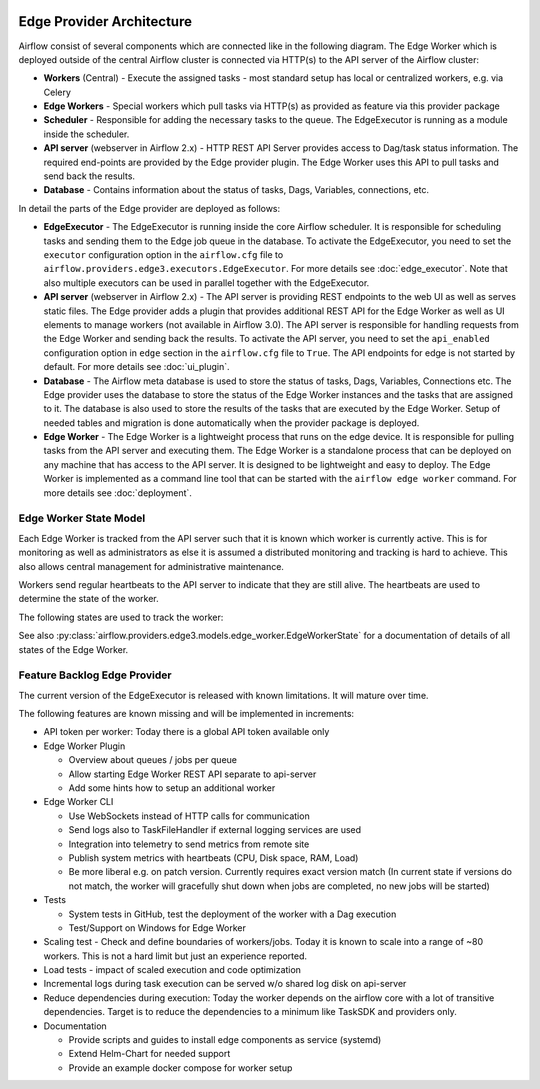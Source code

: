  .. Licensed to the Apache Software Foundation (ASF) under one
    or more contributor license agreements.  See the NOTICE file
    distributed with this work for additional information
    regarding copyright ownership.  The ASF licenses this file
    to you under the Apache License, Version 2.0 (the
    "License"); you may not use this file except in compliance
    with the License.  You may obtain a copy of the License at

 ..   http://www.apache.org/licenses/LICENSE-2.0

 .. Unless required by applicable law or agreed to in writing,
    software distributed under the License is distributed on an
    "AS IS" BASIS, WITHOUT WARRANTIES OR CONDITIONS OF ANY
    KIND, either express or implied.  See the License for the
    specific language governing permissions and limitations
    under the License.

Edge Provider Architecture
==========================

Airflow consist of several components which are connected like in the following diagram. The Edge Worker which is
deployed outside of the central Airflow cluster is connected via HTTP(s) to the API server of the Airflow cluster:

.. graphviz::

    digraph A{
        rankdir="TB"
        node[shape="rectangle", style="rounded"]


        subgraph cluster {
            label="Cluster";
            {rank = same; dag; database}
            {rank = same; workers; scheduler; api}

            workers[label="(Central) Workers"]
            scheduler[label="Scheduler"]
            api[label="API server"]
            database[label="Database"]
            dag[label="Dag files"]

            api->workers
            api->database

            workers->dag
            workers->database

            scheduler->database
        }

        subgraph edge_worker_subgraph {
            label="Edge site";
            {rank = same; edge_worker; edge_dag}
            edge_worker[label="Edge Worker"]
            edge_dag[label="Dag files (Remote copy)"]

            edge_worker->edge_dag
        }

        edge_worker->api[label="HTTP(s)"]
    }

* **Workers** (Central) - Execute the assigned tasks - most standard setup has local or centralized workers, e.g. via Celery
* **Edge Workers** - Special workers which pull tasks via HTTP(s) as provided as feature via this provider package
* **Scheduler** - Responsible for adding the necessary tasks to the queue. The EdgeExecutor is running as a module inside the scheduler.
* **API server** (webserver in Airflow 2.x) - HTTP REST API Server provides access to Dag/task status information. The required end-points are
  provided by the Edge provider plugin. The Edge Worker uses this API to pull tasks and send back the results.
* **Database** - Contains information about the status of tasks, Dags, Variables, connections, etc.

In detail the parts of the Edge provider are deployed as follows:

.. image:: img/edge_package.svg
   :alt: Overview and communication of Edge Provider modules

* **EdgeExecutor** - The EdgeExecutor is running inside the core Airflow scheduler. It is responsible for
  scheduling tasks and sending them to the Edge job queue in the database. To activate the EdgeExecutor, you
  need to set the ``executor`` configuration option in the ``airflow.cfg`` file to
  ``airflow.providers.edge3.executors.EdgeExecutor``. For more details see :doc:`edge_executor`. Note that also
  multiple executors can be used in parallel together with the EdgeExecutor.
* **API server** (webserver in Airflow 2.x) - The API server is providing REST endpoints to the web UI as well
  as serves static files. The Edge provider adds a plugin that provides additional REST API for the Edge Worker
  as well as UI elements to manage workers (not available in Airflow 3.0).
  The API server is responsible for handling requests from the Edge Worker and sending back the results. To
  activate the API server, you need to set the ``api_enabled`` configuration option in ``edge`` section in the
  ``airflow.cfg`` file to ``True``. The API endpoints for edge is not started by default.
  For more details see :doc:`ui_plugin`.
* **Database** - The Airflow meta database is used to store the status of tasks, Dags, Variables, Connections
  etc. The Edge provider uses the database to store the status of the Edge Worker instances and the tasks that
  are assigned to it. The database is also used to store the results of the tasks that are executed by the
  Edge Worker. Setup of needed tables and migration is done automatically when the provider package is deployed.
* **Edge Worker** - The Edge Worker is a lightweight process that runs on the edge device. It is responsible for
  pulling tasks from the API server and executing them. The Edge Worker is a standalone process that can be
  deployed on any machine that has access to the API server. It is designed to be lightweight and easy to
  deploy. The Edge Worker is implemented as a command line tool that can be started with the ``airflow edge worker``
  command. For more details see :doc:`deployment`.

Edge Worker State Model
-----------------------

Each Edge Worker is tracked from the API server such that it is known which worker is currently active. This is
for monitoring as well as administrators as else it is assumed a distributed monitoring and tracking is hard to
achieve. This also allows central management for administrative maintenance.

Workers send regular heartbeats to the API server to indicate that they are still alive. The heartbeats are used to
determine the state of the worker.

The following states are used to track the worker:

.. graphviz::

   digraph edge_worker_state {
      node [shape=circle];

      STARTING[label="starting"];
      IDLE[label="idle"];
      RUNNING[label="running"];
      TERMINATING[label="terminating"];
      OFFLINE[label="offline"];
      UNKNOWN[label="unknown"];
      MAINTENANCE_REQUEST[label="maintenance request"];
      MAINTENANCE_PENDING[label="maintenance pending"];
      MAINTENANCE_MODE[label="maintenance mode"];
      MAINTENANCE_EXIT[label="maintenance exit"];
      OFFLINE_MAINTENANCE[label="offline maintenance"];

      STARTING->IDLE[label="initialization"];
      IDLE->RUNNING[label="new task"];
      RUNNING->IDLE[label="all tasks completed"];
      IDLE->MAINTENANCE_REQUEST[label="triggered by admin"];
      RUNNING->MAINTENANCE_REQUEST[label="triggered by admin"];
      MAINTENANCE_REQUEST->MAINTENANCE_PENDING[label="if running tasks > 0"];
      MAINTENANCE_REQUEST->MAINTENANCE_MODE[label="if running tasks = 0"];
      MAINTENANCE_PENDING->MAINTENANCE_MODE[label="running tasks = 0"];
      MAINTENANCE_PENDING->MAINTENANCE_EXIT[label="triggered by admin"];
      MAINTENANCE_MODE->MAINTENANCE_EXIT[label="triggered by admin"];
      MAINTENANCE_EXIT->RUNNING[label="if running tasks > 0"];
      MAINTENANCE_EXIT->IDLE[label="if running tasks = 0"];
      IDLE->OFFLINE[label="on clean shutdown"];
      RUNNING->TERMINATING[label="on clean shutdown if running tasks > 0"];
      TERMINATING->OFFLINE[label="on clean shutdown if running tasks = 0"];
   }

See also :py:class:`airflow.providers.edge3.models.edge_worker.EdgeWorkerState`
for a documentation of details of all states of the Edge Worker.

Feature Backlog Edge Provider
-----------------------------

The current version of the EdgeExecutor is released with known limitations. It will mature over time.

The following features are known missing and will be implemented in increments:

- API token per worker: Today there is a global API token available only
- Edge Worker Plugin

  - Overview about queues / jobs per queue
  - Allow starting Edge Worker REST API separate to api-server
  - Add some hints how to setup an additional worker

- Edge Worker CLI

  - Use WebSockets instead of HTTP calls for communication
  - Send logs also to TaskFileHandler if external logging services are used
  - Integration into telemetry to send metrics from remote site
  - Publish system metrics with heartbeats (CPU, Disk space, RAM, Load)
  - Be more liberal e.g. on patch version. Currently requires exact version match
    (In current state if versions do not match, the worker will gracefully shut
    down when jobs are completed, no new jobs will be started)

- Tests

  - System tests in GitHub, test the deployment of the worker with a Dag execution
  - Test/Support on Windows for Edge Worker

- Scaling test - Check and define boundaries of workers/jobs. Today it is known to
  scale into a range of ~80 workers. This is not a hard limit but just an experience reported.
- Load tests - impact of scaled execution and code optimization
- Incremental logs during task execution can be served w/o shared log disk on api-server
- Reduce dependencies during execution: Today the worker depends on the airflow core with a lot
  of transitive dependencies. Target is to reduce the dependencies to a minimum like TaskSDK
  and providers only.

- Documentation

  - Provide scripts and guides to install edge components as service (systemd)
  - Extend Helm-Chart for needed support
  - Provide an example docker compose for worker setup
